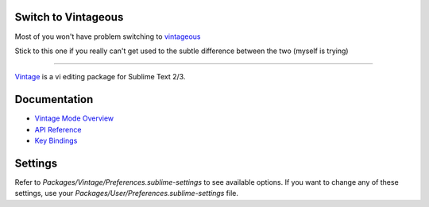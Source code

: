 Switch to Vintageous
====================

Most of you won't have problem switching to `vintageous`_

Stick to this one if you really can't get used to the subtle difference between the two (myself is trying)

.. _vintageous: https://github.com/guillermooo/Vintageous

--------------------

`Vintage`_ is a vi editing package for Sublime Text 2/3.

.. _Vintage: http://www.sublimetext.com/docs/3/vintage.html


Documentation
=============

* `Vintage Mode Overview`_
* `API Reference`_
* `Key Bindings`_

..   _Vintage Mode Overview: http://www.sublimetext.com/docs/3/vintage.html
..   _API Reference: http://www.sublimetext.com/docs/3/api_reference.html
..   _Key Bindings: http://sublimetext.info/docs/en/customization/key_bindings.html


Settings
========

Refer to *Packages/Vintage/Preferences.sublime-settings* to see available
options. If you want to change any of these settings, use your
*Packages/User/Preferences.sublime-settings* file.
